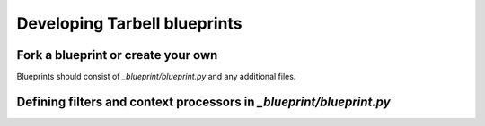 =============================
Developing Tarbell blueprints
=============================

Fork a blueprint or create your own
-----------------------------------

Blueprints should consist of `_blueprint/blueprint.py` and any additional files.

Defining filters and context processors in `_blueprint/blueprint.py`
--------------------------------------------------------------------
